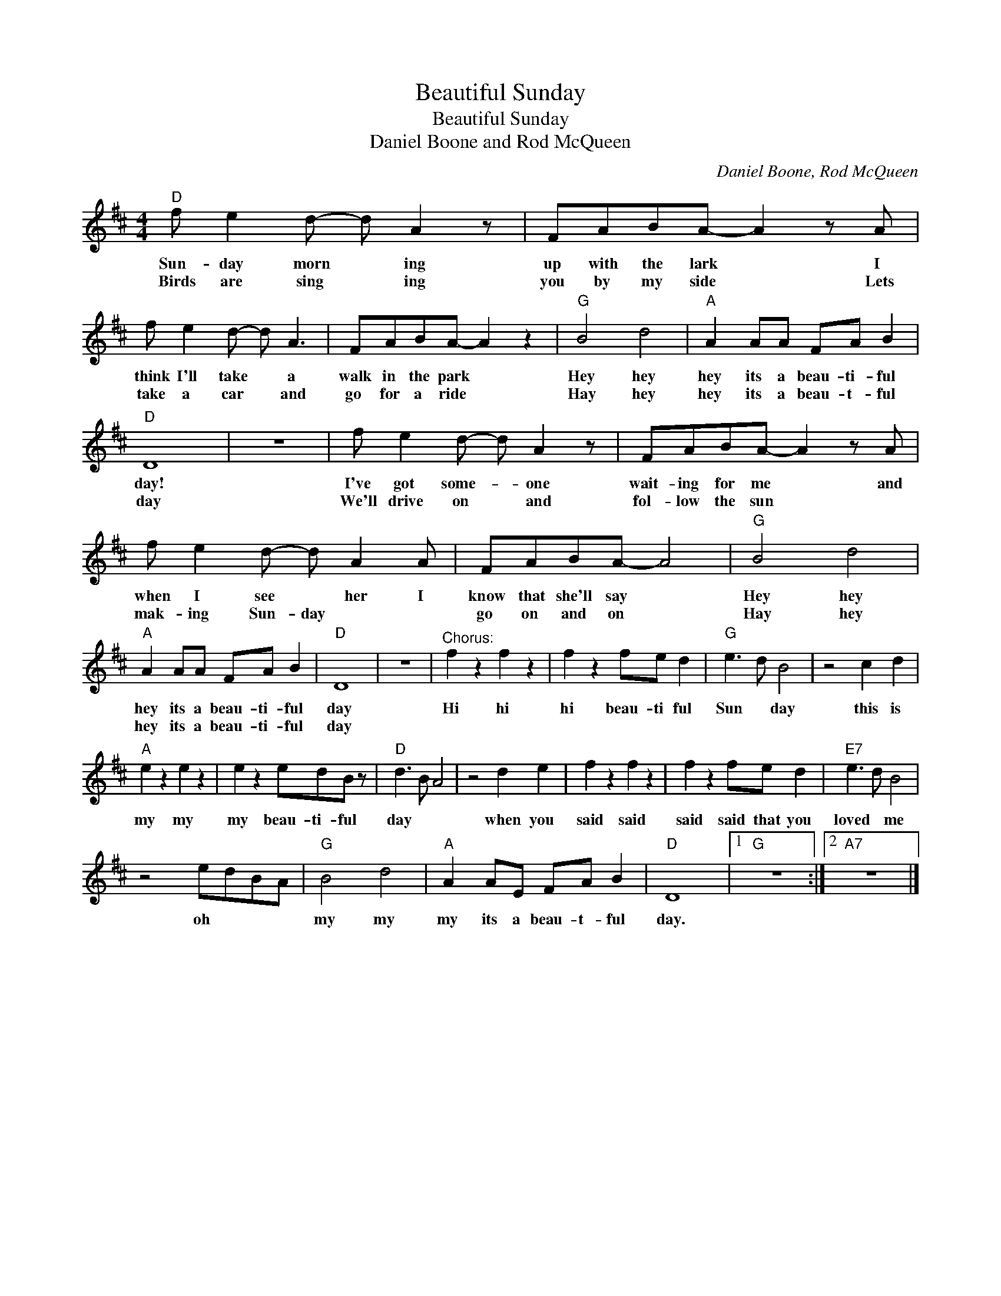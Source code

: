 X:1
T:Beautiful Sunday
T:Beautiful Sunday
T:Daniel Boone and Rod McQueen
C:Daniel Boone, Rod McQueen
Z:All Rights Reserved
L:1/8
M:4/4
K:D
V:1 treble 
%%MIDI program 4
V:1
"D" f e2 d- d A2 z | FABA- A2 z A | f e2 d- d A3 | FABA- A2 z2 |"G" B4 d4 |"A" A2 AA FA B2 | %6
w: Sun- day morn * ing|up with the lark * I|think I'll take * a|walk in the park *|Hey hey|hey its a beau- ti- ful|
w: Birds are sing * ing|you by my side * Lets|take a car * and|go for a ride *|Hay hey|hey its a beau- t- ful|
"D" D8 | z8 | f e2 d- d A2 z | FABA- A2 z A | f e2 d- d A2 A | FABA- A4 |"G" B4 d4 | %13
w: day!||I've got some- * one|wait- ing for me * and|when I see * her I|know that she'll say *|Hey hey|
w: day||We'll drive on * and|fol- low the sun * *|mak- ing Sun- day * *|go on and on *|Hay hey|
"A" A2 AA FA B2 |"D" D8 | z8 |"^Chorus:" f2 z2 f2 z2 | f2 z2 fe d2 |"G" e3 d B4 | z4 c2 d2 | %20
w: hey its a beau- ti- ful|day||Hi hi|hi beau- ti ful|Sun * day|this is|
w: hey its a beau- ti- ful|day||||||
"A" e2 z2 e2 z2 | e2 z2 edB z |"D" d3 B A4 | z4 d2 e2 | f2 z2 f2 z2 | f2 z2 fe d2 |"E7" e3 d B4 | %27
w: my my|my beau- ti- ful|day * *|when you|said said|said said that you|loved * me|
w: |||||||
 z4 edBA |"G" B4 d4 |"A" A2 AE FA B2 |"D" D8 |1"G" z8 :|2"A7" z8 |] %33
w: oh * * *|my my|my its a beau- t- ful|day.|||
w: ||||||

